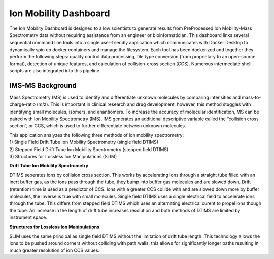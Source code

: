 Ion Mobility Dashboard
================================

The Ion Mobility Dashboard is designed to allow scientists to
generate results from PreProcessed Ion Mobility-Mass Spectrometry data without
requiring assistance from an engineer or bioinformatician. This
dashboard links several sequential command line tools into a single
user-friendly application which communicates with Docker Desktop to
dynamically spin up docker containers and manage the filesystem. Each
tool has been dockerized and together they perform the following steps:
quality control data processing, file type conversion (from proprietary
to an open-source format), detection of unique features, and calculation
of collision-cross section (CCS). Numerous intermediate shell scripts are also integrated into this pipeline.

IMS-MS Background
-----------------

Mass Spectrometry (MS) is used to identify and differentiate unknown
molecules by comparing intensities and mass-to-charge-ratio (m/z). This
is important in clinical research and drug development, however, this
method stuggles with identifying small molecules, isomers, and
enantiomers. To increase the accuracy of molecular identification, MS
can be paired with Ion Mobility Spectrometry (IMS). IMS generates an
additional descriptive variable called the “collision cross section”, or
CCS, which is used to further differentiate between unknown molecules.

| This application analyzes the following three methods of ion mobility
  spectrometry:
| 1) Single Field Drift Tube Ion Mobility Spectrometry (single field
  DTIMS)
| 2) Stepped Field Drift Tube Ion Mobility Spectrometry (stepped field
  DTIMS)
| 3) Structures for Lossless Ion Manipulations (SLIM)  


**Drift Tube Ion Mobility Spectrometry**

DTIMS seperates ions by collision cross section. This works by
accelerating ions through a straight tube filled with an inert buffer
gas, as the ions pass through the tube, they bump into buffer gas
molecules and are slowed down. Drift (retention) time is used as a
predictor of CCS. Ions with a greater CCS collide with and are slowed
down more by buffer molecules, the inverse is true with small molecules.
Single field DTIMS uses a single electrical field to accelerate ions
through the tube. This differs from stepped field DTIMS which uses an
alternating electrical curent to propel ions though the tube. An
increase in the length of drift tube increases resolution and both
methods of DTIMS are limited by instrument space.

**Structures for Lossless Ion Manipulations**

SLIM uses the same principal as single field DTIMS without the
limitation of drift tube length. This technology allows the ions to be
pushed around corners without colliding with path walls; this allows for
significantly longer paths resulting in much greater resolution of ion
CCS values.
